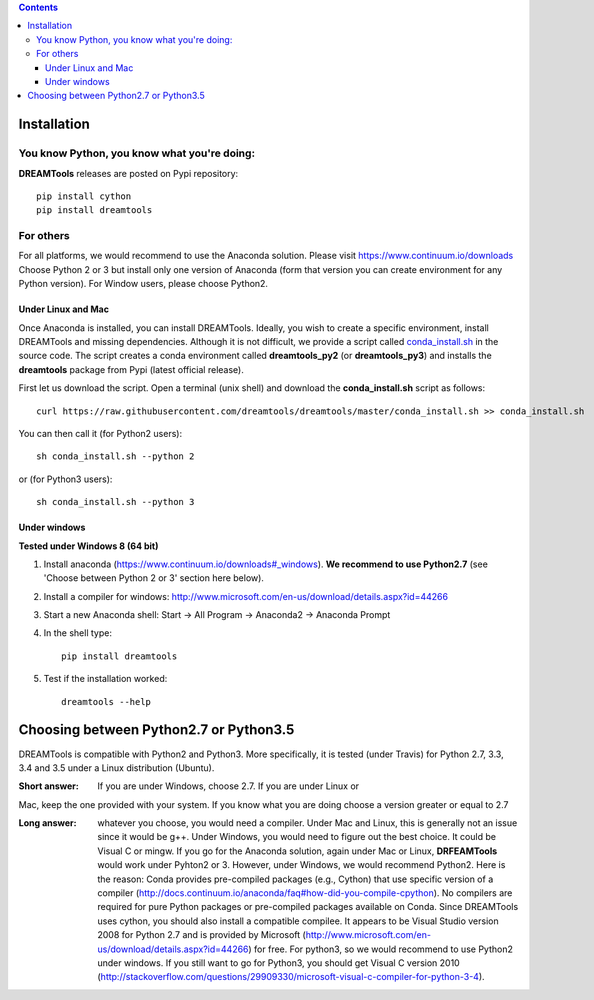 .. contents::

Installation
===============

You know Python, you know what you're doing:
-----------------------------------------------

**DREAMTools** releases are posted on Pypi repository:: 

    pip install cython
    pip install dreamtools

For others
------------------

For all platforms, we would recommend to use the Anaconda solution. Please visit https://www.continuum.io/downloads
Choose Python 2 or 3 but install only one version of Anaconda (form that version you can create environment for any Python version). For Window users, please choose Python2.

Under Linux and Mac
^^^^^^^^^^^^^^^^^^^^^^



Once Anaconda is installed, you can install DREAMTools. Ideally, you wish to create a specific environment, install DREAMTools and missing dependencies. Although it is not difficult, we provide a script called `conda_install.sh <https://github.com/dreamtools/dreamtools/blob/master/conda_install.sh>`_ in the source code. The script creates a conda environment called **dreamtools_py2** (or **dreamtools_py3**) and installs the **dreamtools** package from Pypi (latest official release). 

First let us download the script. Open a terminal (unix shell) and download the **conda_install.sh** script as follows::

    curl https://raw.githubusercontent.com/dreamtools/dreamtools/master/conda_install.sh >> conda_install.sh

You can then call it (for Python2 users)::

    sh conda_install.sh --python 2
    
or (for Python3 users)::

    sh conda_install.sh --python 3
    
Under windows
^^^^^^^^^^^^^^^

**Tested under Windows 8 (64 bit)**

#. Install anaconda (https://www.continuum.io/downloads#_windows). **We recommend to use Python2.7** (see 'Choose between Python 2 or 3' section here below). 
#. Install a compiler for windows: http://www.microsoft.com/en-us/download/details.aspx?id=44266


#. Start a new Anaconda shell: Start -> All Program -> Anaconda2 -> Anaconda Prompt
#. In the shell type::

    pip install dreamtools

#. Test if the installation worked::

    dreamtools --help

Choosing between Python2.7 or Python3.5
=======================================

DREAMTools is compatible with Python2 and Python3. More specifically, it is tested (under Travis) for Python 2.7, 3.3, 3.4 and 3.5 under a Linux distribution (Ubuntu).

:Short answer: If you are under Windows, choose 2.7. If you are under Linux or
Mac, keep the one provided with your system. If you know what you are doing
choose a version greater or equal to 2.7

:Long answer: whatever you choose, you would need a compiler. Under Mac and
              Linux, this is generally not an issue since it would be g++. 
              Under Windows, you would need to figure out the best choice. 
              It could be  Visual C or mingw. If you go for the Anaconda
              solution, again under Mac or Linux, **DRFEAMTools** would work
              under Pyhton2 or 3. However, under Windows, we would recommend 
              Python2. Here is the reason: Conda provides pre-compiled packages (e.g., Cython) that use specific version of a compiler (http://docs.continuum.io/anaconda/faq#how-did-you-compile-cpython). No compilers are required for pure Python packages or pre-compiled packages available on Conda. Since DREAMTools uses cython, you should also install a compatible compilee. It appears to be Visual Studio version 2008 for Python 2.7 and is provided by Microsoft (http://www.microsoft.com/en-us/download/details.aspx?id=44266) for free. For python3, so we would recommend to use Python2 under windows. If you still want to go for Python3, you should get Visual C version 2010 (http://stackoverflow.com/questions/29909330/microsoft-visual-c-compiler-for-python-3-4).
